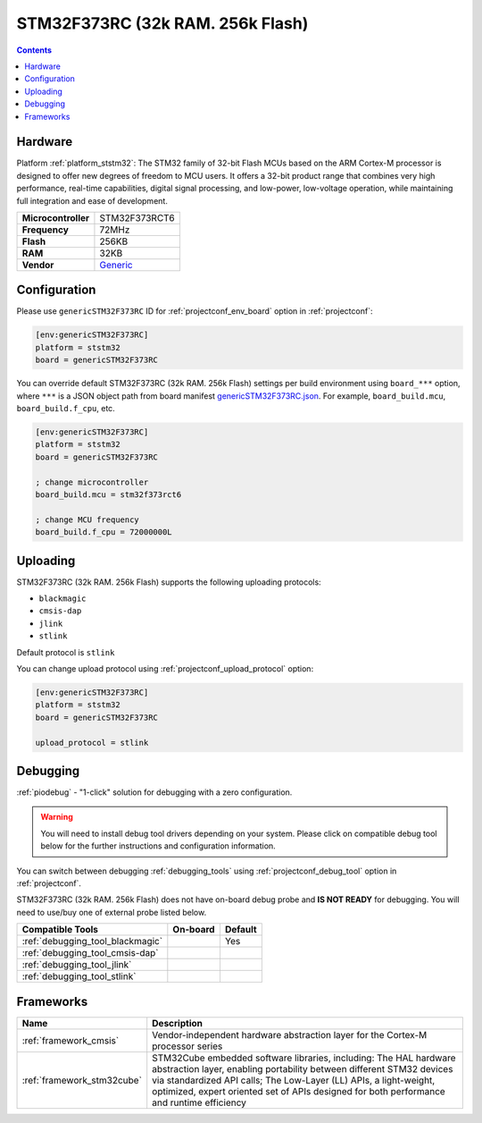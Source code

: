..  Copyright (c) 2014-present PlatformIO <contact@platformio.org>
    Licensed under the Apache License, Version 2.0 (the "License");
    you may not use this file except in compliance with the License.
    You may obtain a copy of the License at
       http://www.apache.org/licenses/LICENSE-2.0
    Unless required by applicable law or agreed to in writing, software
    distributed under the License is distributed on an "AS IS" BASIS,
    WITHOUT WARRANTIES OR CONDITIONS OF ANY KIND, either express or implied.
    See the License for the specific language governing permissions and
    limitations under the License.

.. _board_ststm32_genericSTM32F373RC:

STM32F373RC (32k RAM. 256k Flash)
=================================

.. contents::

Hardware
--------

Platform :ref:`platform_ststm32`: The STM32 family of 32-bit Flash MCUs based on the ARM Cortex-M processor is designed to offer new degrees of freedom to MCU users. It offers a 32-bit product range that combines very high performance, real-time capabilities, digital signal processing, and low-power, low-voltage operation, while maintaining full integration and ease of development.

.. list-table::

  * - **Microcontroller**
    - STM32F373RCT6
  * - **Frequency**
    - 72MHz
  * - **Flash**
    - 256KB
  * - **RAM**
    - 32KB
  * - **Vendor**
    - `Generic <https://www.st.com/en/microcontrollers/stm32f373rc.html?utm_source=platformio.org&utm_medium=docs>`__


Configuration
-------------

Please use ``genericSTM32F373RC`` ID for :ref:`projectconf_env_board` option in :ref:`projectconf`:

.. code-block:: ini

  [env:genericSTM32F373RC]
  platform = ststm32
  board = genericSTM32F373RC

You can override default STM32F373RC (32k RAM. 256k Flash) settings per build environment using
``board_***`` option, where ``***`` is a JSON object path from
board manifest `genericSTM32F373RC.json <https://github.com/platformio/platform-ststm32/blob/master/boards/genericSTM32F373RC.json>`_. For example,
``board_build.mcu``, ``board_build.f_cpu``, etc.

.. code-block:: ini

  [env:genericSTM32F373RC]
  platform = ststm32
  board = genericSTM32F373RC

  ; change microcontroller
  board_build.mcu = stm32f373rct6

  ; change MCU frequency
  board_build.f_cpu = 72000000L


Uploading
---------
STM32F373RC (32k RAM. 256k Flash) supports the following uploading protocols:

* ``blackmagic``
* ``cmsis-dap``
* ``jlink``
* ``stlink``

Default protocol is ``stlink``

You can change upload protocol using :ref:`projectconf_upload_protocol` option:

.. code-block:: ini

  [env:genericSTM32F373RC]
  platform = ststm32
  board = genericSTM32F373RC

  upload_protocol = stlink

Debugging
---------

:ref:`piodebug` - "1-click" solution for debugging with a zero configuration.

.. warning::
    You will need to install debug tool drivers depending on your system.
    Please click on compatible debug tool below for the further
    instructions and configuration information.

You can switch between debugging :ref:`debugging_tools` using
:ref:`projectconf_debug_tool` option in :ref:`projectconf`.

STM32F373RC (32k RAM. 256k Flash) does not have on-board debug probe and **IS NOT READY** for debugging. You will need to use/buy one of external probe listed below.

.. list-table::
  :header-rows:  1

  * - Compatible Tools
    - On-board
    - Default
  * - :ref:`debugging_tool_blackmagic`
    - 
    - Yes
  * - :ref:`debugging_tool_cmsis-dap`
    - 
    - 
  * - :ref:`debugging_tool_jlink`
    - 
    - 
  * - :ref:`debugging_tool_stlink`
    - 
    - 

Frameworks
----------
.. list-table::
    :header-rows:  1

    * - Name
      - Description

    * - :ref:`framework_cmsis`
      - Vendor-independent hardware abstraction layer for the Cortex-M processor series

    * - :ref:`framework_stm32cube`
      - STM32Cube embedded software libraries, including: The HAL hardware abstraction layer, enabling portability between different STM32 devices via standardized API calls; The Low-Layer (LL) APIs, a light-weight, optimized, expert oriented set of APIs designed for both performance and runtime efficiency